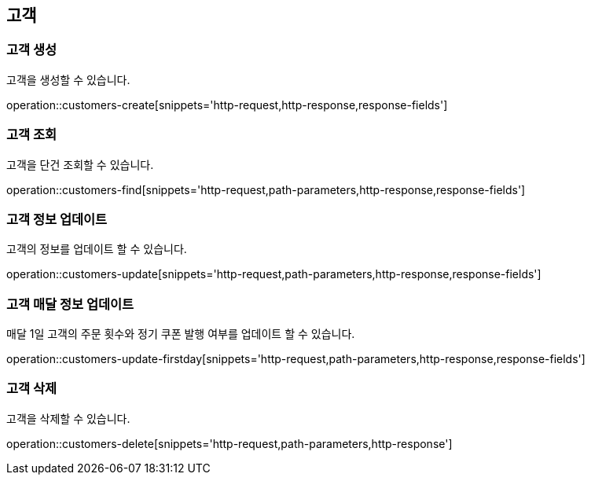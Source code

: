 == 고객

=== 고객 생성

고객을 생성할 수 있습니다.

operation::customers-create[snippets='http-request,http-response,response-fields']

=== 고객 조회

고객을 단건 조회할 수 있습니다.

operation::customers-find[snippets='http-request,path-parameters,http-response,response-fields']

=== 고객 정보 업데이트

고객의 정보를 업데이트 할 수 있습니다.

operation::customers-update[snippets='http-request,path-parameters,http-response,response-fields']

=== 고객 매달 정보 업데이트

매달 1일 고객의 주문 횟수와 정기 쿠폰 발행 여부를 업데이트 할 수 있습니다.

operation::customers-update-firstday[snippets='http-request,path-parameters,http-response,response-fields']

=== 고객 삭제

고객을 삭제할 수 있습니다.

operation::customers-delete[snippets='http-request,path-parameters,http-response']